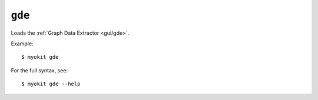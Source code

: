 *******
``gde``
*******

Loads the :ref:`Graph Data Extractor <gui/gde>`.

Example::

    $ myokit gde

For the full syntax, see::

    $ myokit gde --help
